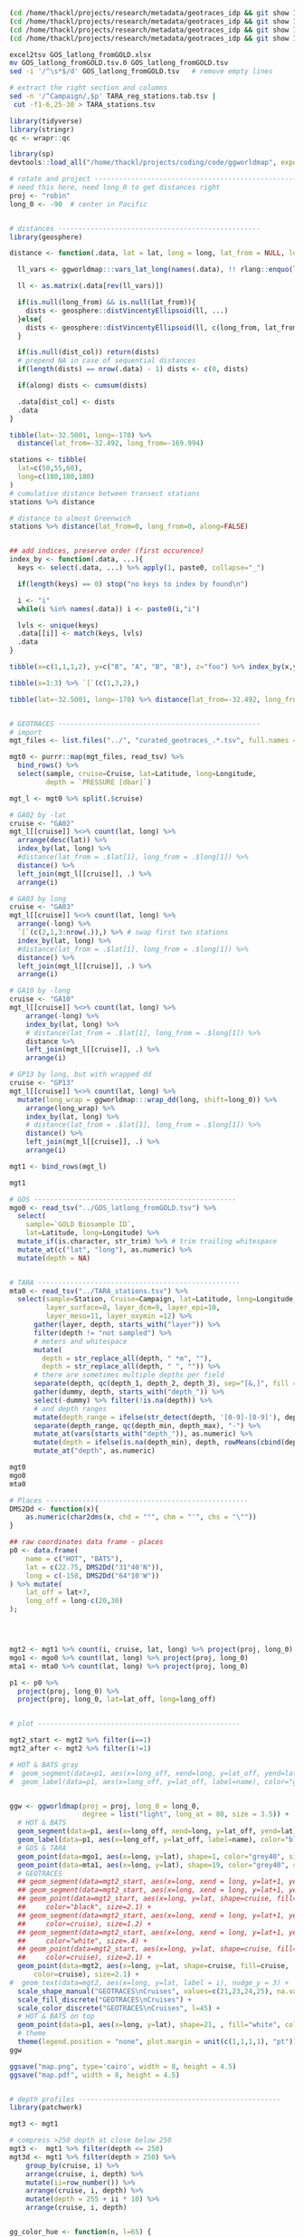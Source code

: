 

#+BEGIN_SRC sh
(cd /home/thackl/projects/research/metadata/geotraces_idp && git show 19a830d8ea:curated_geotraces_metadata_ga02.tsv) > curated_geotraces_metadata_ga02.tsv;
(cd /home/thackl/projects/research/metadata/geotraces_idp && git show 19a830d8ea:curated_geotraces_metadata_ga03.tsv) > curated_geotraces_metadata_ga03.tsv;
(cd /home/thackl/projects/research/metadata/geotraces_idp && git show 19a830d8ea:curated_geotraces_metadata_ga10.tsv) > curated_geotraces_metadata_ga10.tsv;
(cd /home/thackl/projects/research/metadata/geotraces_idp && git show 19a830d8ea:curated_geotraces_metadata_gp13.tsv) > curated_geotraces_metadata_gp13.tsv;

excel2tsv GOS_latlong_fromGOLD.xlsx
mv GOS_latlong_fromGOLD.tsv.0 GOS_latlong_fromGOLD.tsv
sed -i '/^\s*$/d' GOS_latlong_fromGOLD.tsv   # remove empty lines

# extract the right section and columns
sed -n '/^Campaign/,$p' TARA_reg_stations.tab.tsv |
 cut -f1-6,25-30 > TARA_stations.tsv

#+END_SRC


#+BEGIN_SRC R
library(tidyverse)
library(stringr)
qc <- wrapr::qc

library(sp)
devtools::load_all("/home/thackl/projects/coding/code/ggworldmap", export_all=FALSE)

# rotate and project --------------------------------------------------
# need this here, need long_0 to get distances right
proj <- "robin"
long_0 <- -90  # center in Pacific


# distances --------------------------------------------------
library(geosphere)

distance <- function(.data, lat = lat, long = long, lat_from = NULL, long_from = NULL, dist_col = "dist", along = TRUE, ...){

  ll_vars <- ggworldmap:::vars_lat_long(names(.data), !! rlang::enquo(lat), !! rlang::enquo(long))

  ll <- as.matrix(.data[rev(ll_vars)])
  
  if(is.null(long_from) && is.null(lat_from)){
    dists <- geosphere::distVincentyEllipsoid(ll, ...)
  }else{
    dists <- geosphere::distVincentyEllipsoid(ll, c(long_from, lat_from), ...)
  }

  if(is.null(dist_col)) return(dists)
  # prepend NA in case of sequential distances
  if(length(dists) == nrow(.data) - 1) dists <- c(0, dists)

  if(along) dists <- cumsum(dists)
  
  .data[dist_col] <- dists
  .data
}
 
tibble(lat=-32.5001, long=-170) %>%
  distance(lat_from=-32.492, long_from=-169.994)

stations <- tibble(
  lat=c(50,55,60),
  long=c(180,180,180)
)
# cumulative distance between transect stations
stations %>% distance

# distance to almost Greenwich
stations %>% distance(lat_from=0, long_from=0, along=FALSE)


## add indices, preserve order (first occurence)
index_by <- function(.data, ...){
  keys <- select(.data, ...) %>% apply(1, paste0, collapse="_")

  if(length(keys) == 0) stop("no keys to index by found\n")

  i <- "i"
  while(i %in% names(.data)) i <- paste0(i,"i")
  
  lvls <- unique(keys)
  .data[[i]] <- match(keys, lvls)
  .data
}

tibble(x=c(1,1,1,2), y=c("B", "A", "B", "B"), z="foo") %>% index_by(x,y)

tibble(x=1:3) %>% `[`(c(1,3,2),)
 
tibble(lat=-32.5001, long=-170) %>% distance(lat_from=-32.492, long_from=-169.994)


# GEOTRACES --------------------------------------------------
# import
mgt_files <- list.files("../", "curated_geotraces_.*.tsv", full.names = TRUE)

mgt0 <- purrr::map(mgt_files, read_tsv) %>%
  bind_rows() %>%
  select(sample, cruise=Cruise, lat=Latitude, long=Longitude,
         depth = `PRESSURE [dbar]`)

mgt_l <- mgt0 %>% split(.$cruise)

# GA02 by -lat
cruise <- "GA02"
mgt_l[[cruise]] %<>% count(lat, long) %>%
  arrange(desc(lat)) %>%
  index_by(lat, long) %>%
  #distance(lat_from = .$lat[1], long_from = .$long[1]) %>%
  distance() %>%
  left_join(mgt_l[[cruise]], .) %>%
  arrange(i)

# GA03 by long
cruise <- "GA03"
mgt_l[[cruise]] %<>% count(lat, long) %>%
  arrange(-long) %>%
  `[`(c(2,1,3:nrow(.)),) %>% # swap first two stations
  index_by(lat, long) %>%
  #distance(lat_from = .$lat[1], long_from = .$long[1]) %>%
  distance() %>%
  left_join(mgt_l[[cruise]], .) %>%
  arrange(i)

# GA10 by -long
cruise <- "GA10"
mgt_l[[cruise]] %<>% count(lat, long) %>%
    arrange(-long) %>%
    index_by(lat, long) %>%
    # distance(lat_from = .$lat[1], long_from = .$long[1]) %>%
    distance %>%
    left_join(mgt_l[[cruise]], .) %>%
    arrange(i)

# GP13 by long, but with wrapped dd
cruise <- "GP13"
mgt_l[[cruise]] %<>% count(lat, long) %>%
  mutate(long_wrap = ggworldmap:::wrap_dd(long, shift=long_0)) %>%
    arrange(long_wrap) %>%
    index_by(lat, long) %>%
    # distance(lat_from = .$lat[1], long_from = .$long[1]) %>%
    distance() %>%
    left_join(mgt_l[[cruise]], .) %>%
    arrange(i)

mgt1 <- bind_rows(mgt_l)

mgt1

# GOS --------------------------------------------------
mgo0 <- read_tsv("../GOS_latlong_fromGOLD.tsv") %>%
  select(
    sample=`GOLD Biosample ID`,
    lat=Latitude, long=Longitude) %>%
  mutate_if(is.character, str_trim) %>% # trim trailing whitespace
  mutate_at(c("lat", "long"), as.numeric) %>%
  mutate(depth = NA)

  
# TARA --------------------------------------------------
mta0 <- read_tsv("../TARA_stations.tsv") %>%
  select(sample=Station, Cruise=Campaign, lat=Latitude, long=Longitude,
         layer_surface=8, layer_dcm=9, layer_epi=10,
         layer_meso=11, layer_oxymin =12) %>%
      gather(layer, depth, starts_with("layer")) %>%
      filter(depth != "not sampled") %>%
      # meters and whitespace
      mutate(
        depth = str_replace_all(depth, " *m", ""),
        depth = str_replace_all(depth, " ", "")) %>%
      # there are sometimes multiple depths per field
      separate(depth, qc(depth_1, depth_2, depth_3), sep="[&,]", fill = "right") %>%
      gather(dummy, depth, starts_with("depth_")) %>%
      select(-dummy) %>% filter(!is.na(depth)) %>%
      # and depth ranges
      mutate(depth_range = ifelse(str_detect(depth, '[0-9]-[0-9]'), depth, NA)) %>%
      separate(depth_range, qc(depth_min, depth_max), "-") %>%
      mutate_at(vars(starts_with("depth_")), as.numeric) %>%
      mutate(depth = ifelse(is.na(depth_min), depth, rowMeans(cbind(depth_min, depth_max)))) %>%
      mutate_at("depth", as.numeric)

mgt0
mgo0
mta0

# Places --------------------------------------------------
DMS2Dd <- function(x){
    as.numeric(char2dms(x, chd = "°", chm = "'", chs = "\""))
}

## raw coordinates data frame - places
p0 <- data.frame(
    name = c("HOT", "BATS"),
    lat = c(22.75, DMS2Dd("31°40'N")),
    long = c(-158, DMS2Dd("64°10'W"))
) %>% mutate(
    lat_off = lat+7,
    long_off = long-c(20,30)
);




mgt2 <- mgt1 %>% count(i, cruise, lat, long) %>% project(proj, long_0)
mgo1 <- mgo0 %>% count(lat, long) %>% project(proj, long_0)
mta1 <- mta0 %>% count(lat, long) %>% project(proj, long_0)

p1 <- p0 %>%
  project(proj, long_0) %>%
  project(proj, long_0, lat=lat_off, long=long_off)


# plot --------------------------------------------------

mgt2_start <- mgt2 %>% filter(i==1)
mgt2_after <- mgt2 %>% filter(i!=1)

# HOT & BATS gray
#  geom_segment(data=p1, aes(x=long_off, xend=long, y=lat_off, yend=lat), color="grey#40", size=.3) +
#  geom_label(data=p1, aes(x=long_off, y=lat_off, label=name), color="grey90", fill="#grey40") +


ggw <- ggworldmap(proj = proj, long_0 = long_0,
                  degree = list("light", long_at = 80, size = 3.5)) +
  # HOT & BATS
  geom_segment(data=p1, aes(x=long_off, xend=long, y=lat_off, yend=lat), color="black", size=.4) +
  geom_label(data=p1, aes(x=long_off, y=lat_off, label=name), color="black", fill="white") +
  # GOS & TARA
  geom_point(data=mgo1, aes(x=long, y=lat), shape=1, color="grey40", size=1) +
  geom_point(data=mta1, aes(x=long, y=lat), shape=19, color="grey40", size=1) +
  # GEOTRACES
  ## geom_segment(data=mgt2_start, aes(x=long, xend = long, y=lat+1, yend=lat+4.5), color="black", size=1) +
  ## geom_segment(data=mgt2_start, aes(x=long, xend = long, y=lat+1, yend=lat+3.8), color="white", size=.2) +
  ## geom_point(data=mgt2_start, aes(x=long, y=lat, shape=cruise, fill=cruise),
  ##     color="black", size=2.1) +
  ## geom_segment(data=mgt2_start, aes(x=long, xend = long, y=lat+1, yend=lat+4.5,
  ##     color=cruise), size=1.2) +
  ## geom_segment(data=mgt2_start, aes(x=long, xend = long, y=lat+1, yend=lat+3.8),
  ##     color="white", size=.4) +
  ## geom_point(data=mgt2_start, aes(x=long, y=lat, shape=cruise, fill=cruise,
  ##     color=cruise), size=2.1) +
  geom_point(data=mgt2, aes(x=long, y=lat, shape=cruise, fill=cruise,
      color=cruise), size=2.1) +
#  geom_text(data=mgt2, aes(x=long, y=lat, label = i), nudge_y = 3) +
  scale_shape_manual("GEOTRACES\nCruises", values=c(21,23,24,25), na.value=15) +
  scale_fill_discrete("GEOTRACES\nCruises") +
  scale_color_discrete("GEOTRACES\nCruises", l=45) +
  # HOT & BATS on top
  geom_point(data=p1, aes(x=long, y=lat), shape=21, , fill="white", color="black", size=1.3, alpha=1) +
  # theme
  theme(legend.position = "none", plot.margin = unit(c(1,1,1,1), "pt"))
ggw

ggsave("map.png", type='cairo', width = 8, height = 4.5)
ggsave("map.pdf", width = 8, height = 4.5)


# depth profiles --------------------------------------------------
library(patchwork)

mgt3 <- mgt1

# compress >250 depth at close below 250
mgt3 <-  mgt1 %>% filter(depth <= 250)
mgt3d <- mgt1 %>% filter(depth > 250) %>%
    group_by(cruise, i) %>%
    arrange(cruise, i, depth) %>%
    mutate(ii=row_number()) %>%
    arrange(cruise, i, depth) %>%
    mutate(depth = 255 + ii * 10) %>%
    arrange(cruise, i, depth)


gg_color_hue <- function(n, l=65) {
  hues = seq(15, 375, length = n + 1)
  hcl(h = hues, l = l, c = 100)[1:n]
}

cruises <- mgt2$cruise %>% unique %>% sort
n = length(cruises)
fills = gg_color_hue(n) %>% set_names(cruises)
cols = gg_color_hue(n, l = 45) %>% set_names(cruises)


# some theming
no_y_axis <- theme(
  axis.title.y = element_blank(),
  axis.text.y =  element_blank())

no_y_title <- theme(axis.title.y = element_blank())
no_x_title <- theme(axis.title.x = element_blank())
no_margin <- theme(plot.margin = unit(c(0,0,0,0), "pt"))

# plot widths
w <- mgt3 %>% group_by(cruise) %>%
  summarize(max = max(dist)/1e6) %>%
  mutate(max = 1.2*max)
w <- w$max %>% set_names(w$cruise)

str_pad <- function(string, pad){
  paste0(c(rep(" ", pad), string), collapse = "")
}

str_pad("ffo", 10)

pretty_labels <- function(breaks){
  exps <- str_length(as.integer(breaks)) -1
  bases <- breaks/10^exps
  print(exps)

  print(bases)
  labels <- purrr::map2(bases, exps, function(bas, exp){
    if(is.na(bas) || bas==0) return(bas)
    bquote(.(bas)%*%10^.(exp))
  })
  as.expression(labels)
}


ggcruise <- function(.data, cruise_id, ratio, shape, fill, color, xpad=0, ypad=0, max_depth = 250, title){
  print(cruise_id)
  .data %<>% filter(cruise==cruise_id)

  data <- .data %>% filter(depth <= max_depth)
  
  data_deep <- .data %>% filter(depth > max_depth) %>%
    group_by(cruise, i) %>%
    arrange(cruise, i, depth) %>%
    mutate(depth = max_depth + 5 + row_number() * 10)

  print(data_deep)
  
  breaks <- seq(0,max(.data$dist), 2e6)
  if(length(breaks) <2) breaks <- c(0, 1e6) # GA10
  
  gg <- ggplot(mapping=aes(x=dist, y=depth, xend = dist)) +
    ggtitle(title) +
    # data
    #geom_text(aes(x=0, y=-60, label = cruise_id), hjust=0, size = 3.5, inherit.aes = FALSE) +
    geom_hline(yintercept=0, linetype=1, color = "grey20", size =.3) +
    geom_hline(yintercept=250, linetype=3) +
    #geom_segment(aes(yend=depth-20), data_start, color = color, size=1) +
    #geom_segment(aes(yend=depth-15), data_start, color = "white", size=.3) +
    geom_point(data=data_deep, shape=shape, fill=fill, color=color, size=1.5) +
    geom_point(data=data, shape=shape, fill=fill, color=color, size=1.5) +
    # scales
    scale_y_reverse(
      str_pad("Depth [m]", ypad), limits = c(310,-10), expand = c(0,0),
      breaks = c(0,125,250),
      labels = c(0,125,">250")
    ) +
    scale_x_continuous(
        str_pad("Distance along transect [m]", xpad), expand = c(0,0),
        breaks = breaks,
        labels = pretty_labels,
        limits = c(-1e5, max(data$dist) + 1e5)) +
    theme_bw() + theme(
      panel.grid.minor=element_blank(),
      panel.grid.major=element_blank(),
      aspect.ratio = ratio
    )
  #ggsave(paste0(x, ".png"), gg, type="cairo", dpi=300)
  invisible(gg)
  
}


hrat = 2.5
ggc <- list()
cruise <- "GA02";
ggc[[cruise]] <- ggcruise(
  mgt1, cruise, hrat/w[cruise], 21, fills[cruise], cols[cruise],
  title = expression(paste("GA02 ", scriptstyle("(N to S)")))
) + no_x_title + no_y_title
#
cruise <- "GA03";
ggc[[cruise]] <- ggcruise(
  mgt1, cruise, hrat/w[cruise], 23, fills[cruise], cols[cruise],
  title = expression(paste("GA03 ", scriptstyle("(W to E)")))
) + no_x_title + no_y_axis
#
cruise <- "GA10";
ggc[[cruise]] <- ggcruise(
  mgt1, cruise, hrat/w[cruise], 24, fills[cruise], cols[cruise],
  title = expression(paste("GA10 ", scriptstyle("(E to W)")))
) + no_x_title + no_y_axis
#
cruise <- "GP13"; # 23 (square) or 24 (triangle)
ggc[[cruise]] <- ggcruise(
  mgt1, cruise, hrat/w[cruise], 25, fills[cruise], cols[cruise], 100, 32,
  title = expression(paste("GP13 ", scriptstyle("(W to E)"))))
gg <-
  (ggc[["GA02"]]) /
  (ggc[["GP13"]] + plot_spacer() + ggc[["GA03"]] + plot_spacer() + ggc[["GA10"]] +
    plot_layout(5, widths=c(w["GP13"], 0, w["GA03"], 0, w["GA10"])))
# widths=c(widths[c(2,4)], .73*(sum(widths[c(1,3)])-sum(widths[c(2,4)]))
# .73
gg

ggsave("depth-profiles.png", gg, type = "cairo", width = 8, height = 3)
ggsave("depth-profiles.pdf", gg, width = 8, height = 3)
#+END_SRC
